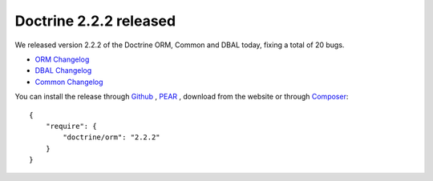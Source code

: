 Doctrine 2.2.2 released
=======================

We released version 2.2.2 of the Doctrine ORM, Common and DBAL today, fixing a total of 20 bugs.


- `ORM Changelog <http://www.doctrine-project.org/jira/browse/DDC/fixforversion/10195>`_
- `DBAL Changelog <http://www.doctrine-project.org/jira/browse/DBAL/fixforversion/10197>`_
- `Common Changelog
  <http://www.doctrine-project.org/jira/browse/DCOM/fixforversion/10199>`_

You can install the release through
`Github <https://github.com/doctrine/doctrine2>`_ ,
`PEAR <http://pear.doctrine-project.org>`_ , download from the website or through
`Composer <http://www.packagist.org>`_:

::

    {
        "require": {
            "doctrine/orm": "2.2.2"
        }
    }

.. author:: beberlei 
.. categories:: Release
.. tags:: none
.. comments::
